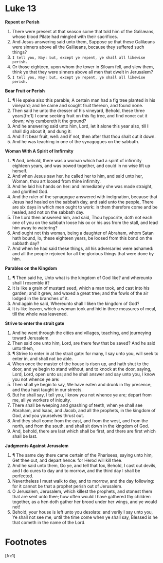 ﻿* Luke 13
*Repent or Perish*
1. There were present at that season some that told him of the Galilæans, whose blood Pilate had mingled with their sacrifices. 
2. And Jesus answering said unto them, Suppose ye that these Galilæans were sinners above all the Galilæans, because they suffered such things? 
3. =I tell you, Nay: but, except ye repent, ye shall all likewise perish.=
4. Or those eighteen, upon whom the tower in Siloam fell, and slew them, think ye that they were sinners above all men that dwelt in Jerusalem? 
5. =I tell you, Nay: but, except ye repent, ye shall all likewise perish.=
*Bear Fruit or Perish*
6. ¶ He spake also this parable; A certain man had a fig tree planted in his vineyard; and he came and sought fruit thereon, and found none. 
7. Then said he unto the dresser of his vineyard, Behold, these three years[fn:1] I come seeking fruit on this fig tree, and find none: cut it down; why cumbereth it the ground? 
8. And he answering said unto him, Lord, let it alone this year also, till I shall dig about it, and dung it: 
9. And if it bear fruit, well: and if not, then after that thou shalt cut it down. 
10. And he was teaching in one of the synagogues on the sabbath.
*Woman With A Spirit of Imfirmity*
11. ¶ And, behold, there was a woman which had a spirit of infirmity eighteen years, and was bowed together, and could in no wise lift up herself. 
12. And when Jesus saw her, he called her to him, and said unto her, Woman, thou art loosed from thine infirmity. 
13. And he laid his hands on her: and immediately she was made straight, and glorified God. 
14. And the ruler of the synagogue answered with indignation, because that Jesus had healed on the sabbath day, and said unto the people, There are six days in which men ought to work: in them therefore come and be healed, and not on the sabbath day. 
15. The Lord then answered him, and said, Thou hypocrite, doth not each one of you on the sabbath loose his ox or his ass from the stall, and lead him away to watering? 
16. And ought not this woman, being a daughter of Abraham, whom Satan hath bound, lo, these eighteen years, be loosed from this bond on the sabbath day? 
17. And when he had said these things, all his adversaries were ashamed: and all the people rejoiced for all the glorious things that were done by him.
*Parables on the Kingdom* 
18. ¶ Then said he, Unto what is the kingdom of God like? and whereunto shall I resemble it? 
19. It is like a grain of mustard seed, which a man took, and cast into his garden; and it grew, and waxed a great tree; and the fowls of the air lodged in the branches of it. 
20. And again he said, Whereunto shall I liken the kingdom of God? 
21. It is like leaven, which a woman took and hid in three measures of meal, till the whole was leavened.
*Strive to enter the strait gate* 
22. And he went through the cities and villages, teaching, and journeying toward Jerusalem. 
23. Then said one unto him, Lord, are there few that be saved? And he said unto them,
24. ¶ Strive to enter in at the strait gate: for many, I say unto you, will seek to enter in, and shall not be able. 
25. When once the master of the house is risen up, and hath shut to the door, and ye begin to stand without, and to knock at the door, saying, Lord, Lord, open unto us; and he shall answer and say unto you, I know you not whence ye are: 
26. Then shall ye begin to say, We have eaten and drunk in thy presence, and thou hast taught in our streets. 
27. But he shall say, I tell you, I know you not whence ye are; depart from me, all ye workers of iniquity. 
28. There shall be weeping and gnashing of teeth, when ye shall see Abraham, and Isaac, and Jacob, and all the prophets, in the kingdom of God, and you yourselves thrust out. 
29. And they shall come from the east, and from the west, and from the north, and from the south, and shall sit down in the kingdom of God. 
30. And, behold, there are last which shall be first, and there are first which shall be last.
*Judgments Against Jerusalem*
31. ¶ The same day there came certain of the Pharisees, saying unto him, Get thee out, and depart hence: for Herod will kill thee. 
32. And he said unto them, Go ye, and tell that fox, Behold, I cast out devils, and I do cures to day and to morrow, and the third day I shall be perfected. 
33. Nevertheless I must walk to day, and to morrow, and the day following: for it cannot be that a prophet perish out of Jerusalem. 
34. O Jerusalem, Jerusalem, which killest the prophets, and stonest them that are sent unto thee; how often would I have gathered thy children together, as a hen doth gather her brood under her wings, and ye would not! 
35. Behold, your house is left unto you desolate: and verily I say unto you, Ye shall not see me, until the time come when ye shall say, Blessed is he that cometh in the name of the Lord. 

* Footnotes

[fn:1] 
